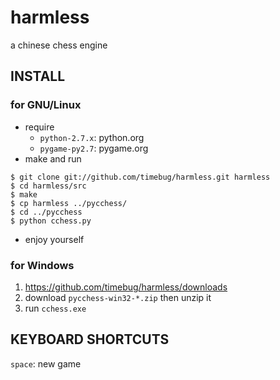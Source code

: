 * harmless
  a chinese chess engine

** INSTALL
*** for GNU/Linux
    + require
      - =python-2.7.x=: python.org
      - =pygame-py2.7=: pygame.org      
      
    + make and run
#+BEGIN_EXAMPLE
  $ git clone git://github.com/timebug/harmless.git harmless
  $ cd harmless/src
  $ make
  $ cp harmless ../pycchess/
  $ cd ../pycchess
  $ python cchess.py
#+END_EXAMPLE
      
    + enjoy yourself

*** for Windows
    1. [[https://github.com/timebug/harmless/downloads]]
    2. download =pycchess-win32-*.zip= then unzip it
    3. run =cchess.exe=

** KEYBOARD SHORTCUTS
   =space=: new game
